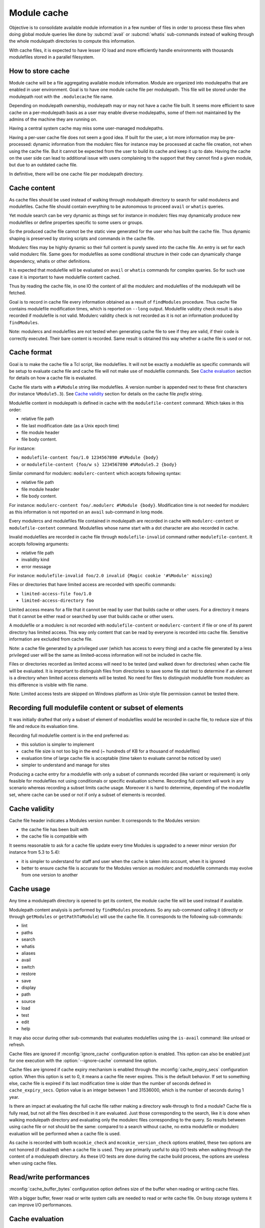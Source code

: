 .. _module-cache:

Module cache
============

Objective is to consolidate available module information in a few number of
files in order to process these files when doing global module queries like
done by :subcmd:`avail` or :subcmd:`whatis` sub-commands instead of walking
through the whole modulepath directories to compute this information.

With cache files, it is expected to have lesser IO load and more efficiently
handle environments with thousands modulefiles stored in a parallel
filesystem.

How to store cache
------------------

Module cache will be a file aggregating available module information. Module
are organized into modulepaths that are enabled in user environment. Goal is
to have one module cache file per modulepath. This file will be stored under
the modulepath root with the ``.modulecache`` file name.

Depending on modulepath ownership, modulepath may or may not have a cache file
built. It seems more efficient to save cache on a per-modulepath basis as a
user may enable diverse modulepaths, some of them not maintained by the admins
of the machine they are running on.

Having a central system cache may miss some user-managed modulepaths.

Having a per-user cache file does not seem a good idea. If built for the user,
a lot more information may be pre-processed: dynamic information from the
modulerc files for instance may be processed at cache file creation, not when
using the cache file. But it cannot be expected from the user to build its
cache and keep it up to date. Having the cache on the user side can lead
to additional issue with users complaining to the support that they cannot
find a given module, but due to an outdated cache file.

In definitive, there will be one cache file per modulepath directory.

Cache content
-------------

As cache files should be used instead of walking through modulepath directory
to search for valid modulercs and modulefiles. Cache file should contain
everything to be autonomous to proceed ``avail`` or ``whatis`` queries.

Yet module search can be very dynamic as things set for instance in modulerc
files may dynamically produce new modulefiles or define properties specific to
some users or groups.

So the produced cache file cannot be the static view generated for the user
who has built the cache file. Thus dynamic shaping is preserved by storing
scripts and commands in the cache file.

Modulerc files may be highly dynamic so their full content is purely saved
into the cache file. An entry is set for each valid modulerc file. Same goes
for modulefiles as some conditional structure in their code can dynamically
change dependency, whatis or other definitions.

It is expected that modulefile will be evaluated on ``avail`` or ``whatis``
commands for complex queries. So for such use case it is important to have
modulefile content cached.

Thus by reading the cache file, in one IO the content of all the modulerc and
modulefiles of the modulepath will be fetched.

Goal is to record in cache file every information obtained as a result of
``findModules`` procedure. Thus cache file contains modulefile modification
times, which is reported on ``--long`` output. Modulefile validity check
result is also recorded if modulefile is not valid. Modulerc validity check
is not recorded as it is not an information produced by ``findModules``.

Note: modulercs and modulefiles are not tested when generating cache file to
see if they are valid, if their code is correctly executed. Their bare content
is recorded. Same result is obtained this way whether a cache file is used or
not.

Cache format
------------

Goal is to make the cache file a Tcl script, like modulefiles. It will not
be exactly a modulefile as specific commands will be setup to evaluate cache
file and cache file will not make use of modulefile commands. See `Cache
evaluation`_ section for details on how a cache file is evaluated.

Cache file starts with a ``#%Module`` string like modulefiles. A version
number is appended next to these first characters (for instance
``%Module5.3``). See `Cache validity`_ section for details on the cache file
*prefix* string.

Modulefile content in modulepath is defined in cache with the
``modulefile-content`` command. Which takes in this order:

* relative file path
* file last modification date (as a Unix epoch time)
* file module header
* file body content.

For instance:

* ``modulefile-content foo/1.0 1234567890 #%Module {body}``
* or ``modulefile-content {foo/w s} 1234567890 #%Module5.2 {body}``

Similar command for modulerc: ``modulerc-content`` which accepts following
syntax:

* relative file path
* file module header
* file body content.

For instance: ``modulerc-content foo/.modulerc #%Module {body}``. Modification
time is not needed for modulerc as this information is not reported on an
``avail`` sub-command in long mode.

Every modulercs and modulefiles file contained in modulepath are recorded
in cache with ``modulerc-content`` or ``modulefile-content`` command.
Modulefiles whose name start with a dot character are also recorded in cache.

Invalid modulefiles are recorded in cache file through ``modulefile-invalid``
command rather ``modulefile-content``. It accepts following arguments:

* relative file path
* invalidity kind
* error message

For instance: ``modulefile-invalid foo/2.0 invalid {Magic cookie '#%Module'
missing}``

Files or directories that have limited access are recorded with specific
commands:

* ``limited-access-file foo/1.0``
* ``limited-access-directory foo``

Limited access means for a file that it cannot be read by user that builds
cache or other users. For a directory it means that it cannot be either read
or searched by user that builds cache or other users.

A modulefile or a modulerc is not recorded with ``modulefile-content`` or
``modulerc-content`` if file or one of its parent directory has limited
access. This way only content that can be read by everyone is recorded into
cache file. Sensitive information are excluded from cache file.

Note: a cache file generated by a privileged user (which has access to every
thing) and a cache file generated by a less privileged user will be the same
as limited-access information will not be included in cache file.

Files or directories recorded as limited access will need to be tested (and
walked down for directories) when cache file will be evaluated. It is
important to distinguish files from directories to save some file stat test
to determine if an element is a directory when limited access elements will be
tested. No need for files to distinguish modulefile from modulerc as this
difference is visible with file name.

Note: Limited access tests are skipped on Windows platform as Unix-style file
permission cannot be tested there.

Recording full modulefile content or subset of elements
-------------------------------------------------------

It was initially drafted that only a subset of element of modulefiles would be
recorded in cache file, to reduce size of this file and reduce its evaluation
time.

Recording full modulefile content is in the end preferred as:

* this solution is simpler to implement
* cache file size is not too big in the end (~ hundreds of KB for a thousand
  of modulefiles)
* evaluation time of large cache file is acceptable (time taken to evaluate
  cannot be noticed by user)
* simpler to understand and manage for sites

Producing a cache entry for a modulefile with only a subset of commands
recorded (like variant or requirement) is only feasible for modulefiles not
using conditionals or specific evaluation scheme. Recording full content will
work in any scenario whereas recording a subset limits cache usage. Moreover
it is hard to determine, depending of the modulefile set, where cache can be
used or not if only a subset of elements is recorded.

Cache validity
--------------

Cache file header indicates a Modules version number. It corresponds to the
Modules version:

* the cache file has been built with
* the cache file is compatible with

It seems reasonable to ask for a cache file update every time Modules is
upgraded to a newer minor version (for instance from 5.3 to 5.4):

* it is simpler to understand for staff and user when the cache is taken into
  account, when it is ignored
* better to ensure cache file is accurate for the Modules version as modulerc
  and modulefile commands may evolve from one version to another

Cache usage
-----------

Any time a modulepath directory is opened to get its content, the module cache
file will be used instead if available.

Modulepath content analysis is performed by ``findModules`` procedures. So
any sub-command calling it (directly or through ``getModules`` or
``getPathToModule``) will use the cache file. It corresponds to the following
sub-commands:

* lint
* paths
* search
* whatis
* aliases
* avail
* switch
* restore
* save
* display
* path
* source
* load
* test
* edit
* help

It may also occur during other sub-commands that evaluates modulefiles using
the ``is-avail`` command: like unload or refresh.

Cache files are ignored if :mconfig:`ignore_cache` configuration option is
enabled. This option can also be enabled just for one execution with the
:option:`--ignore-cache` command line option.

Cache files are ignored if cache expiry mechanism is enabled through the
:mconfig:`cache_expiry_secs` configuration option. When this option is set to
0, it means a cache file never expires. This is the default behavior. If set
to something else, cache file is expired if its last modification time is
older than the number of seconds defined in ``cache_expiry_secs``. Option
value is an integer between 1 and 31536000, which is the number of seconds
during 1 year.

Is there an impact at evaluating the full cache file rather making a directory
walk-through to find a module? Cache file is fully read, but not all the files
described in it are evaluated. Just those corresponding to the search, like it
is done when walking modulepath directory and evaluating only the modulerc
files corresponding to the query. So results between using cache file or not
should be the same: compared to a search without cache, no extra modulefile or
modulerc evaluation will be performed when a cache file is used.

As cache is recorded with both ``mcookie_check`` and ``mcookie_version_check``
options enabled, these two options are not honored (if disabled) when a cache
file is used. They are primarily useful to skip I/O tests when walking through
the content of a modulepath directory. As these I/O tests are done during the
cache build process, the options are useless when using cache files.

Read/write performances
-----------------------

:mconfig:`cache_buffer_bytes` configuration option defines size of the buffer
when reading or writing cache files.

With a bigger buffer, fewer read or write system calls are needed to read or
write cache file. On busy storage systems it can improve I/O performances.

Cache evaluation
----------------

A Tcl sub-interpreter is created to analyze cache files. This sub-interp is
setup to evaluate cache file-specific commands, like ``modulefile-content``.

When evaluated, ``modulefile-content``, ``modulerc-content`` and
``modulefile-invalid`` commands populate the read cache structure of modulerc
and modulefiles. This way when the modulefile for instance need to be read,
its content is already found in memory cache structure. It corresponds to the
following global variables:

* ``::g_modfileContent``
* ``::g_fileMtime`` (only for valid modulefile)
* ``::g_modfileValid`` (only for modulefile, valid or not)

In addition a ``::g_cacheModpath`` array is filled with an entry dedicated for
each modulepath. The content of this entry mimics the result list returned by
``findModules`` procedures with information for the whole content of the
modulepath.

Limited access files and directories described in cache by
``limited-access-file`` and ``limited-access-directory`` commands populate
specific structures to indicate some entries in modulepath have to be tested
(and walked down for directories) to determine if they are available to
current user:

* ``g_cacheFLimitedModpath``
* ``g_cacheDLimitedModpath``

These two structures are arrays with one entry per cached modulepath. Limited
access entries are tested if they match search query. Test is done through
``findModulesFromDirsAndFiles`` procedure which corresponds to the walk down
code extracted from ``findModules``.

This specific interpreter is re-used between different cache file evaluations.
As for modulefile interpreter, a consistency check is performed before each
reuse to test that the cache file-specific commands have not be rewritten
during previous cache file evaluation.

Cache file evaluation is tracked to avoid evaluating twice the same cache
file.

Cache evaluation stops if an erroneous command or syntax is encountered. Like
for erroneous modulerc, error is not reported during ``avail`` or ``whatis``
commands unless if ran in debug mode. Error is reporting during a ``load``
evaluation. Cache evaluation is considered failed if there is an error in the
cache file, thus a non-cache module search will occur instead of relying on
cache module listing. However descriptions of modulefile and modulerc
evaluated in cache prior the error occurs are retained.

cachebuild sub-command
----------------------

:subcmd:`cachebuild` sub-command creates a module cache file in modulepaths.
Without arguments, it attempts to create cache in every enabled modulepaths
where running user has the right to write. If arguments are provided, cache
is build in the directories pointed by these arguments.

General properties:

* Shortcut name: none
* Accepted option: none
* Expected number of argument: 0 to N
* Accept boolean variant specification: no
* Parse module version specification: no
* Fully read modulefile when checking validity: yes
* Sub-command only called from top level: yes
* Lead to modulefile evaluation: yes (``cachebuild``)

An error is returned for each specified directories where current user has no
write access.

An error is returned if a modulefile or a modulerc cannot be read. This error
ends cache content generation for current modulepath. Build continues with
next modulepath after this error.

Modulepaths where current user has no write rights are skipped and reported
with a warning notice.

Reports a ``Creating <modulepath>`` block header message for each cache file
created or updated. This report is made when verbosity is set to ``normal``
or higher mode.

:mconfig:`mcookie_check` and :mconfig:`mcookie_version_check` options are both
enabled when recording cache. This is produced with exact same content whether
these options are enabled or not.

cacheclear sub-command
----------------------

:subcmd:`cacheclear` sub-command deletes all module cache file in enabled
modulepaths.

General properties:

* Shortcut name: none
* Accepted option: none
* Expected number of argument: 0
* Accept boolean variant specification: no
* Parse module version specification: no
* Fully read modulefile when checking validity: no
* Sub-command only called from top level: yes
* Lead to modulefile evaluation: no

Modulepaths where current user has no write rights on the modulepath directory
are skipped and reported with a warning notice.

Reports a ``Deleting <modulepath>`` block header message for each cache file
created or updated. This report is made when verbosity is set to ``normal``
or higher mode.
